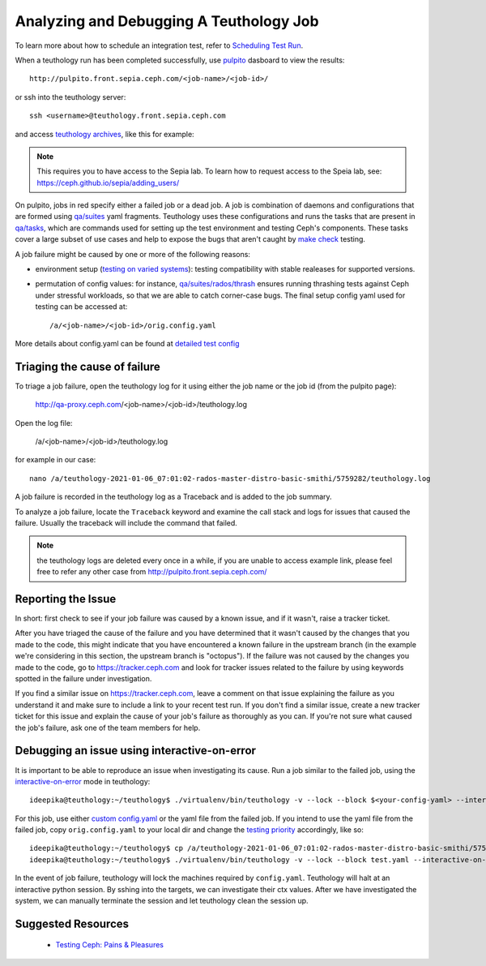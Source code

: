 .. _tests-integration-testing-teuthology-debugging-tips:

Analyzing and Debugging A Teuthology Job
========================================

To learn more about how to schedule an integration test, refer to `Scheduling
Test Run`_.

When a teuthology run has been completed successfully, use `pulpito`_ dasboard
to view the results::

   http://pulpito.front.sepia.ceph.com/<job-name>/<job-id>/

.. _pulpito: https://pulpito.ceph.com

or ssh into the teuthology server::

    ssh <username>@teuthology.front.sepia.ceph.com

and access `teuthology archives`_, like this for example:

  .. prompt:: bash $

     nano /a/teuthology-2021-01-06_07:01:02-rados-master-distro-basic-smithi/

.. note:: This requires you to have access to the Sepia lab. To learn how to
          request access to the Speia lab, see: 
          https://ceph.github.io/sepia/adding_users/

On pulpito, jobs in red specify either a failed job or a dead job.
A job is combination of daemons and configurations that are formed using
`qa/suites`_ yaml fragments.
Teuthology uses these configurations and runs the tasks that are present in
`qa/tasks`_, which are commands used for setting up the test environment and
testing Ceph's components.
These tasks cover a large subset of use cases and help to  
expose the bugs that aren't caught by `make check`_ testing.

.. _make check: ../tests-integration-testing-teuthology-intro/#make-check

A job failure might be caused by one or more of the following reasons:

* environment setup (`testing on varied
  systems <https://github.com/ceph/ceph/tree/master/qa/distros/supported>`_):
  testing compatibility with stable realeases for supported versions.

* permutation of config values: for instance, `qa/suites/rados/thrash
  <https://github.com/ceph/ceph/tree/master/qa/suites/rados/thrash>`_ ensures
  running thrashing tests against Ceph under stressful workloads, so that we
  are able to catch corner-case bugs. The final setup config yaml used for
  testing can be accessed at::

  /a/<job-name>/<job-id>/orig.config.yaml

More details about config.yaml can be found at `detailed test config`_

Triaging the cause of failure
------------------------------

To triage a job failure, open the teuthology log for it using either the job
name or the job id (from the pulpito page):

   http://qa-proxy.ceph.com/<job-name>/<job-id>/teuthology.log

Open the log file:

   /a/<job-name>/<job-id>/teuthology.log

for example in our case::

  nano /a/teuthology-2021-01-06_07:01:02-rados-master-distro-basic-smithi/5759282/teuthology.log

A job failure is recorded in the teuthology log as a Traceback and is 
added to the job summary.

To analyze a job failure, locate the ``Traceback`` keyword and examine the call
stack and logs for issues that caused the failure. Usually the traceback
will include the command that failed.

.. note:: the teuthology logs are deleted every once in a while, if you are
          unable to access example link, please feel free to refer any other 
          case from http://pulpito.front.sepia.ceph.com/

Reporting the Issue
-------------------

In short: first check to see if your job failure was caused by a known issue,
and if it wasn't, raise a tracker ticket. 

After you have triaged the cause of the failure and you have determined that it
wasn't caused by the changes that you made to the code, this might indicate
that you have encountered a known failure in the upstream branch (in the
example we're considering in this section, the upstream branch is "octopus").
If the failure was not caused by the changes you made to the code, go to
https://tracker.ceph.com and look for tracker issues related to the failure by
using keywords spotted in the failure under investigation.

If you find a similar issue on https://tracker.ceph.com, leave a comment on
that issue explaining the failure as you understand it and make sure to
include a link to your recent test run. If you don't find a similar issue,
create a new tracker ticket for this issue and explain the cause of your job's
failure as thoroughly as you can. If you're not sure what caused the job's
failure, ask one of the team members for help.

Debugging an issue using interactive-on-error
---------------------------------------------

It is important to be able to reproduce an issue when investigating its cause.
Run a job similar to the failed job, using the `interactive-on-error`_ mode in
teuthology::

    ideepika@teuthology:~/teuthology$ ./virtualenv/bin/teuthology -v --lock --block $<your-config-yaml> --interactive-on-error

For this job, use either `custom config.yaml`_ or the yaml file from
the failed job. If you intend to use the yaml file from the failed job, copy 
``orig.config.yaml`` to your local dir and change the `testing priority`_
accordingly, like so::

    ideepika@teuthology:~/teuthology$ cp /a/teuthology-2021-01-06_07:01:02-rados-master-distro-basic-smithi/5759282/orig.config.yaml test.yaml
    ideepika@teuthology:~/teuthology$ ./virtualenv/bin/teuthology -v --lock --block test.yaml --interactive-on-error


In the event of job failure, teuthology will lock the machines required by
``config.yaml``. Teuthology will halt at an interactive python session. 
By sshing into the targets, we can investigate their ctx values.  After we have
investigated the system, we can manually terminate the session and let
teuthology clean the session up.

Suggested Resources
--------------------

  * `Testing Ceph: Pains & Pleasures <https://www.youtube.com/watch?v=gj1OXrKdSrs>`_

.. _Scheduling Test Run: ../tests-integration-testing-teuthology-workflow/#scheduling-test-run
.. _detailed test config: https://docs.ceph.com/projects/teuthology/en/latest/detailed_test_config.html
.. _teuthology archives: ../tests-integration-testing-teuthology-workflow/#teuthology-archives
.. _qa/suites: https://github.com/ceph/ceph/tree/master/qa/suites
.. _qa/tasks: https://github.com/ceph/ceph/tree/master/qa/tasks
.. _interactive-on-error: https://docs.ceph.com/projects/teuthology/en/latest/detailed_test_config.html#troubleshooting
.. _custom config.yaml: https://docs.ceph.com/projects/teuthology/en/latest/detailed_test_config.html#test-configuration
.. _testing priority: ../tests-integration-testing-teuthology-intro/#testing-priority
.. _thrash: https://github.com/ceph/ceph/tree/master/qa/suites/rados/thrash
